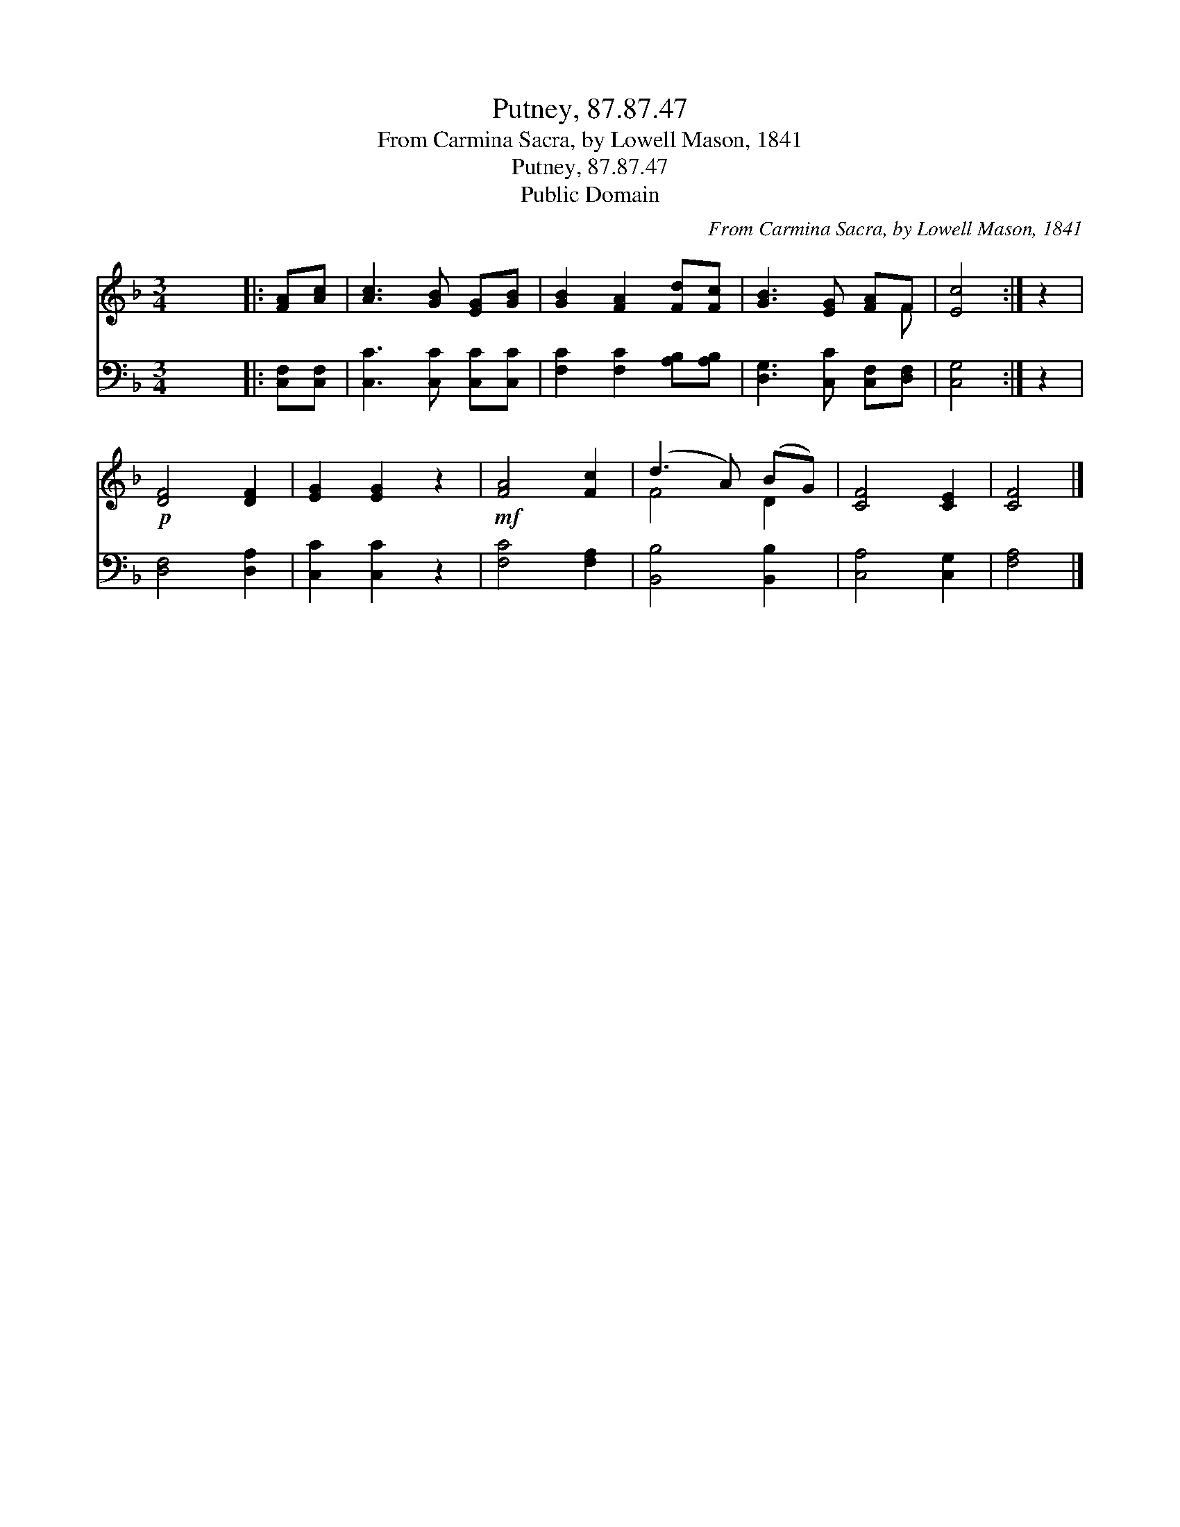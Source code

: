 X:1
T:Putney, 87.87.47
T:From Carmina Sacra, by Lowell Mason, 1841
T:Putney, 87.87.47
T:Public Domain
C:From Carmina Sacra, by Lowell Mason, 1841
Z:Public Domain
%%score ( 1 2 ) 3
L:1/8
M:3/4
K:F
V:1 treble 
V:2 treble 
V:3 bass 
V:1
 x6 |: [FA][Ac] | [Ac]3 [GB] [EG][GB] | [GB]2 [FA]2 [Fd][Fc] | [GB]3 [EG] [FA]F | [Ec]4 :| z2 | %7
!p! [DF]4 [DF]2 | [EG]2 [EG]2 z2 |!mf! [FA]4 [Fc]2 | (d3 A) (BG) | [CF]4 [CE]2 | [CF]4 |] %13
V:2
 x6 |: x2 | x6 | x6 | x5 F | x4 :| x2 | x6 | x6 | x6 | F4 D2 | x6 | x4 |] %13
V:3
 x6 |: [C,F,][C,F,] | [C,C]3 [C,C] [C,C][C,C] | [F,C]2 [F,C]2 [A,B,][A,B,] | %4
 [D,G,]3 [C,C] [C,F,][D,F,] | [C,G,]4 :| z2 | [D,F,]4 [D,A,]2 | [C,C]2 [C,C]2 z2 | [F,C]4 [F,A,]2 | %10
 [B,,B,]4 [B,,B,]2 | [C,A,]4 [C,G,]2 | [F,A,]4 |] %13

